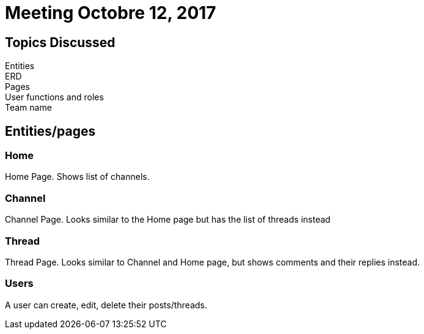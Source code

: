 = Meeting Octobre 12, 2017

== Topics Discussed

[.lead]
Entities +
ERD +
Pages +
User functions and roles +
Team name +

== Entities/pages

=== Home

Home Page. Shows list of channels.

=== Channel

Channel Page. Looks similar to the Home page but has the list of threads instead

=== Thread

Thread Page. Looks similar to Channel and Home page, but shows comments and their replies instead.

=== Users

A user can create, edit, delete their posts/threads.
